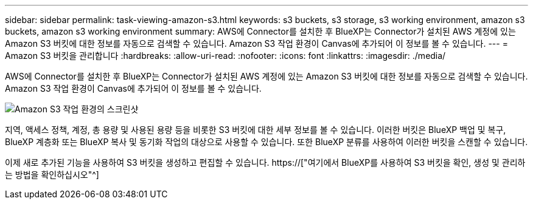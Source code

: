 ---
sidebar: sidebar 
permalink: task-viewing-amazon-s3.html 
keywords: s3 buckets, s3 storage, s3 working environment, amazon s3 buckets, amazon s3 working environment 
summary: AWS에 Connector를 설치한 후 BlueXP는 Connector가 설치된 AWS 계정에 있는 Amazon S3 버킷에 대한 정보를 자동으로 검색할 수 있습니다. Amazon S3 작업 환경이 Canvas에 추가되어 이 정보를 볼 수 있습니다. 
---
= Amazon S3 버킷을 관리합니다
:hardbreaks:
:allow-uri-read: 
:nofooter: 
:icons: font
:linkattrs: 
:imagesdir: ./media/


[role="lead"]
AWS에 Connector를 설치한 후 BlueXP는 Connector가 설치된 AWS 계정에 있는 Amazon S3 버킷에 대한 정보를 자동으로 검색할 수 있습니다. Amazon S3 작업 환경이 Canvas에 추가되어 이 정보를 볼 수 있습니다.

image:screenshot-amazon-s3-we.png["Amazon S3 작업 환경의 스크린샷"]

지역, 액세스 정책, 계정, 총 용량 및 사용된 용량 등을 비롯한 S3 버킷에 대한 세부 정보를 볼 수 있습니다. 이러한 버킷은 BlueXP 백업 및 복구, BlueXP 계층화 또는 BlueXP 복사 및 동기화 작업의 대상으로 사용할 수 있습니다. 또한 BlueXP 분류를 사용하여 이러한 버킷을 스캔할 수 있습니다.

이제 새로 추가된 기능을 사용하여 S3 버킷을 생성하고 편집할 수 있습니다. https://["여기에서 BlueXP를 사용하여 S3 버킷을 확인, 생성 및 관리하는 방법을 확인하십시오"^]
